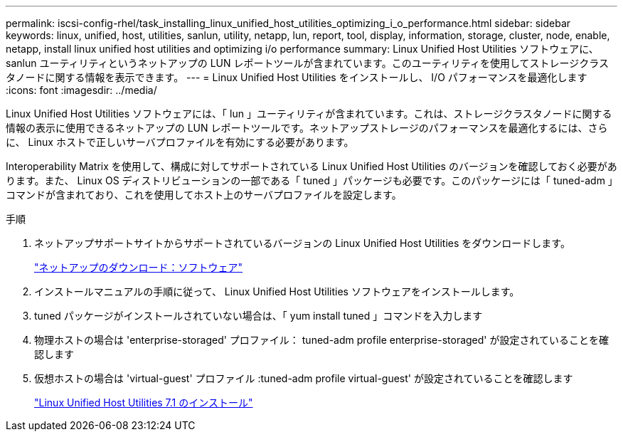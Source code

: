---
permalink: iscsi-config-rhel/task_installing_linux_unified_host_utilities_optimizing_i_o_performance.html 
sidebar: sidebar 
keywords: linux, unified, host, utilities, sanlun, utility, netapp, lun, report, tool, display, information, storage, cluster, node, enable, netapp, install linux unified host utilities and optimizing i/o performance 
summary: Linux Unified Host Utilities ソフトウェアに、 sanlun ユーティリティというネットアップの LUN レポートツールが含まれています。このユーティリティを使用してストレージクラスタノードに関する情報を表示できます。 
---
= Linux Unified Host Utilities をインストールし、 I/O パフォーマンスを最適化します
:icons: font
:imagesdir: ../media/


[role="lead"]
Linux Unified Host Utilities ソフトウェアには、「 lun 」ユーティリティが含まれています。これは、ストレージクラスタノードに関する情報の表示に使用できるネットアップの LUN レポートツールです。ネットアップストレージのパフォーマンスを最適化するには、さらに、 Linux ホストで正しいサーバプロファイルを有効にする必要があります。

Interoperability Matrix を使用して、構成に対してサポートされている Linux Unified Host Utilities のバージョンを確認しておく必要があります。また、 Linux OS ディストリビューションの一部である「 tuned 」パッケージも必要です。このパッケージには「 tuned-adm 」コマンドが含まれており、これを使用してホスト上のサーバプロファイルを設定します。

.手順
. ネットアップサポートサイトからサポートされているバージョンの Linux Unified Host Utilities をダウンロードします。
+
http://mysupport.netapp.com/NOW/cgi-bin/software["ネットアップのダウンロード：ソフトウェア"]

. インストールマニュアルの手順に従って、 Linux Unified Host Utilities ソフトウェアをインストールします。
. tuned パッケージがインストールされていない場合は、「 yum install tuned 」コマンドを入力します
. 物理ホストの場合は 'enterprise-storaged' プロファイル： tuned-adm profile enterprise-storaged' が設定されていることを確認します
. 仮想ホストの場合は 'virtual-guest' プロファイル :tuned-adm profile virtual-guest' が設定されていることを確認します
+
https://docs.netapp.com/us-en/ontap-sanhost/hu_luhu_71.html["Linux Unified Host Utilities 7.1 のインストール"]


